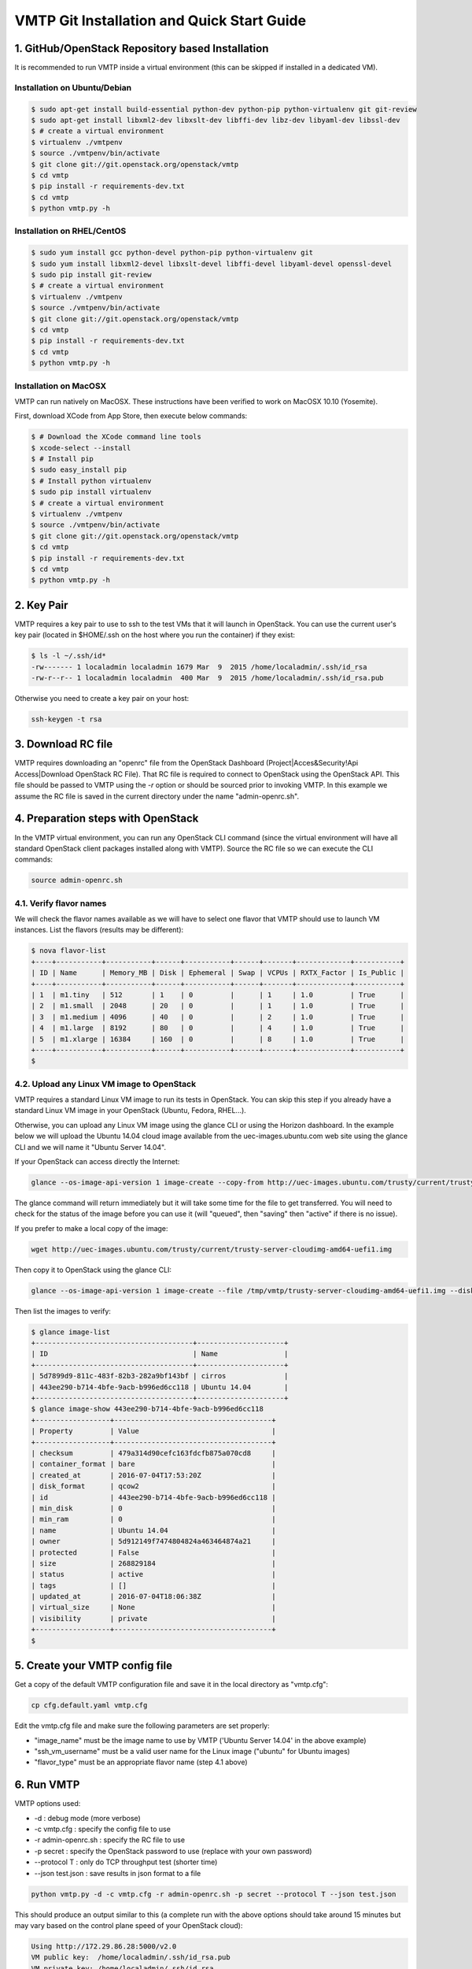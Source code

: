 ===========================================
VMTP Git Installation and Quick Start Guide
===========================================

.. _git_installation:

1. GitHub/OpenStack Repository based Installation
-------------------------------------------------

It is recommended to run VMTP inside a virtual environment (this can be skipped if installed in a dedicated VM).

Installation on Ubuntu/Debian
^^^^^^^^^^^^^^^^^^^^^^^^^^^^^

.. code-block:: bash

    $ sudo apt-get install build-essential python-dev python-pip python-virtualenv git git-review
    $ sudo apt-get install libxml2-dev libxslt-dev libffi-dev libz-dev libyaml-dev libssl-dev
    $ # create a virtual environment
    $ virtualenv ./vmtpenv
    $ source ./vmtpenv/bin/activate
    $ git clone git://git.openstack.org/openstack/vmtp
    $ cd vmtp
    $ pip install -r requirements-dev.txt
    $ cd vmtp
    $ python vmtp.py -h

Installation on RHEL/CentOS
^^^^^^^^^^^^^^^^^^^^^^^^^^^

.. code-block:: bash

    $ sudo yum install gcc python-devel python-pip python-virtualenv git
    $ sudo yum install libxml2-devel libxslt-devel libffi-devel libyaml-devel openssl-devel
    $ sudo pip install git-review
    $ # create a virtual environment
    $ virtualenv ./vmtpenv
    $ source ./vmtpenv/bin/activate
    $ git clone git://git.openstack.org/openstack/vmtp
    $ cd vmtp
    $ pip install -r requirements-dev.txt
    $ cd vmtp
    $ python vmtp.py -h


Installation on MacOSX
^^^^^^^^^^^^^^^^^^^^^^

VMTP can run natively on MacOSX. These instructions have been verified to work on MacOSX 10.10 (Yosemite).

First, download XCode from App Store, then execute below commands:

.. code-block:: bash

    $ # Download the XCode command line tools
    $ xcode-select --install
    $ # Install pip
    $ sudo easy_install pip
    $ # Install python virtualenv
    $ sudo pip install virtualenv
    $ # create a virtual environment
    $ virtualenv ./vmtpenv
    $ source ./vmtpenv/bin/activate
    $ git clone git://git.openstack.org/openstack/vmtp
    $ cd vmtp
    $ pip install -r requirements-dev.txt
    $ cd vmtp
    $ python vmtp.py -h

2. Key Pair
-----------
VMTP requires a key pair to use to ssh to the test VMs that it will launch in OpenStack.
You can use the current user's key pair (located in $HOME/.ssh on the host where you run the container) if they exist:

.. code-block:: bash

    $ ls -l ~/.ssh/id*
    -rw------- 1 localadmin localadmin 1679 Mar  9  2015 /home/localadmin/.ssh/id_rsa
    -rw-r--r-- 1 localadmin localadmin  400 Mar  9  2015 /home/localadmin/.ssh/id_rsa.pub

Otherwise you need to create a key pair on your host:

.. code-block:: bash

    ssh-keygen -t rsa


3. Download RC file
-------------------

VMTP requires downloading an "openrc" file from the OpenStack Dashboard (Project|Acces&Security!Api Access|Download OpenStack RC File). That RC file is required to connect to OpenStack using the OpenStack API.
This file should be passed to VMTP using the *-r* option or should be sourced prior to invoking VMTP.
In this example we assume the RC file is saved in the current directory under the name "admin-openrc.sh".


4. Preparation steps with OpenStack
-----------------------------------

In the VMTP virtual environment, you can run any OpenStack CLI command (since the virtual environment will have all standard OpenStack client packages installed along with VMTP). Source the RC file so we can execute the CLI commands:

.. code-block:: bash

    source admin-openrc.sh


4.1. Verify flavor names
^^^^^^^^^^^^^^^^^^^^^^^^

We will check the flavor names available as we will have to select one flavor that VMTP should use to launch VM instances.
List the flavors (results may be different):

.. code-block:: bash

    $ nova flavor-list
    +----+-----------+-----------+------+-----------+------+-------+-------------+-----------+
    | ID | Name      | Memory_MB | Disk | Ephemeral | Swap | VCPUs | RXTX_Factor | Is_Public |
    +----+-----------+-----------+------+-----------+------+-------+-------------+-----------+
    | 1  | m1.tiny   | 512       | 1    | 0         |      | 1     | 1.0         | True      |
    | 2  | m1.small  | 2048      | 20   | 0         |      | 1     | 1.0         | True      |
    | 3  | m1.medium | 4096      | 40   | 0         |      | 2     | 1.0         | True      |
    | 4  | m1.large  | 8192      | 80   | 0         |      | 4     | 1.0         | True      |
    | 5  | m1.xlarge | 16384     | 160  | 0         |      | 8     | 1.0         | True      |
    +----+-----------+-----------+------+-----------+------+-------+-------------+-----------+
    $


4.2. Upload any Linux VM image to OpenStack
^^^^^^^^^^^^^^^^^^^^^^^^^^^^^^^^^^^^^^^^^^^

VMTP requires a standard Linux VM image to run its tests in OpenStack.
You can skip this step if you already have a standard Linux VM image in your OpenStack (Ubuntu, Fedora, RHEL...).

Otherwise, you can upload any Linux VM image using the glance CLI or using the Horizon dashboard.
In the example below we will upload the Ubuntu 14.04 cloud image available from the uec-images.ubuntu.com web site using the glance CLI and we will name it "Ubuntu Server 14.04".

If your OpenStack can access directly the Internet:

.. code-block:: bash

    glance --os-image-api-version 1 image-create --copy-from http://uec-images.ubuntu.com/trusty/current/trusty-server-cloudimg-amd64-uefi1.img --disk-format qcow2 --container-format bare --name 'Ubuntu Server 14.04'

The glance command will return immediately but it will take some time for the file to get transferred. You will need to check for the status of the image before you can use it (will "queued", then "saving" then "active" if there is no issue).


If you prefer to make a local copy of the image:

.. code-block:: bash

    wget http://uec-images.ubuntu.com/trusty/current/trusty-server-cloudimg-amd64-uefi1.img

Then copy it to OpenStack using the glance CLI:

.. code-block:: bash

    glance --os-image-api-version 1 image-create --file /tmp/vmtp/trusty-server-cloudimg-amd64-uefi1.img --disk-format qcow2 --container-format bare --name 'Ubuntu Server 14.04'

Then list the images to verify:

.. code-block:: bash

    $ glance image-list
    +--------------------------------------+---------------------+
    | ID                                   | Name                |
    +--------------------------------------+---------------------+
    | 5d7899d9-811c-483f-82b3-282a9bf143bf | cirros              |
    | 443ee290-b714-4bfe-9acb-b996ed6cc118 | Ubuntu 14.04        |
    +--------------------------------------+---------------------+
    $ glance image-show 443ee290-b714-4bfe-9acb-b996ed6cc118
    +------------------+--------------------------------------+
    | Property         | Value                                |
    +------------------+--------------------------------------+
    | checksum         | 479a314d90cefc163fdcfb875a070cd8     |
    | container_format | bare                                 |
    | created_at       | 2016-07-04T17:53:20Z                 |
    | disk_format      | qcow2                                |
    | id               | 443ee290-b714-4bfe-9acb-b996ed6cc118 |
    | min_disk         | 0                                    |
    | min_ram          | 0                                    |
    | name             | Ubuntu 14.04                         |
    | owner            | 5d912149f7474804824a463464874a21     |
    | protected        | False                                |
    | size             | 268829184                            |
    | status           | active                               |
    | tags             | []                                   |
    | updated_at       | 2016-07-04T18:06:38Z                 |
    | virtual_size     | None                                 |
    | visibility       | private                              |
    +------------------+--------------------------------------+
    $


5. Create your VMTP config file
-------------------------------

Get a copy of the default VMTP configuration file and save it in the local directory as "vmtp.cfg":

.. code-block:: bash

    cp cfg.default.yaml vmtp.cfg


Edit the vmtp.cfg file and make sure the following parameters are set properly:

- "image_name" must be the image name to use by VMTP ('Ubuntu Server 14.04' in the above example)
- "ssh_vm_username" must be a valid user name for the Linux image ("ubuntu" for Ubuntu images)
- "flavor_type" must be an appropriate flavor name (step 4.1 above)

6. Run VMTP
-----------

VMTP options used:

* -d : debug mode (more verbose)
* -c vmtp.cfg : specify the config file to use
* -r admin-openrc.sh : specify the RC file to use
* -p secret : specify the OpenStack password to use (replace with your own password)
* --protocol T : only do TCP throughput test (shorter time)
* --json test.json : save results in json format to a file

.. code-block:: bash

    python vmtp.py -d -c vmtp.cfg -r admin-openrc.sh -p secret --protocol T --json test.json

This should produce an output similar to this (a complete run with the above options should take around 15 minutes but may vary based on the control plane speed of your OpenStack cloud):

.. code-block:: bash

    Using http://172.29.86.28:5000/v2.0
    VM public key:  /home/localadmin/.ssh/id_rsa.pub
    VM private key: /home/localadmin/.ssh/id_rsa
    Found image Ubuntu Server 14.04 to launch VM, will continue
    Using external network: ext-net
    Found external router: demo-router
    Created internal network: pns-internal-net
    Created internal network: pns-internal-net2
    Ext router associated to pns-internal-net
    Ext router associated to pns-internal-net2
    OpenStack agent: Open vSwitch agent
    OpenStack network type: vlan
    [TestServer1] Creating server VM...
    [TestServer1] Starting on zone nova:compute-server-2
    [TestServer1] VM status=BUILD, retrying 1 of 50...
    [TestServer1] VM status=BUILD, retrying 2 of 50...
    ...
    [TestServer1] Floating IP 10.23.220.45 created
    [TestServer1] Started - associating floating IP 10.23.220.45
    [TestServer1] Internal network IP: 192.168.1.3
    [TestServer1] SSH IP: 10.23.220.45
    [TestServer1] Setup SSH for ubuntu@10.23.220.45
    [TestServer1] Installing nuttcp-7.3.2...
    [TestServer1] Copying nuttcp-7.3.2 to target...
    [TestServer1] Starting nuttcp-7.3.2 server...
    [TestServer1]
    [TestClient1] Creating client VM...
    [TestClient1] Starting on zone nova:compute-server-2
    [TestClient1] VM status=BUILD, retrying 1 of 50...
    [TestClient1] VM status=BUILD, retrying 2 of 50...
    ...
    [TestClient1] Floating IP 10.23.220.46 created
    [TestClient1] Started - associating floating IP 10.23.220.46
    [TestClient1] Internal network IP: 192.168.1.4
    [TestClient1] SSH IP: 10.23.220.46
    [TestClient1] Setup SSH for ubuntu@10.23.220.46
    [TestClient1] Installing nuttcp-7.3.2...
    [TestClient1] Copying nuttcp-7.3.2 to target...
    ============================================================
    Flow 1: VM to VM same network fixed IP (intra-node)
    [TestClient1] Measuring TCP Throughput (packet size=65536)...
    [TestClient1] /tmp/nuttcp-7.3.2 -T10  -l65536 -p5001 -P5002 -fparse 192.168.1.3
    [TestClient1] megabytes=20329.1875 real_seconds=10.00 rate_Mbps=17049.6212 tx_cpu=92 rx_cpu=53 retrans=0 rtt_ms=0.47
    ...
    {   'az_from': u'nova:compute-server-2',
        'az_to': u'nova:compute-server-2',
        'desc': 'VM to VM same network fixed IP (intra-node)',
        'distro_id': 'Ubuntu',
        'distro_version': '14.04',
        'ip_from': u'192.168.1.4',
        'ip_to': u'192.168.1.3',
        'results': [   {   'pkt_size': 65536,
                           'protocol': 'TCP',
                           'rtt_ms': 0.47,
                           'throughput_kbps': 17458812,
                           'tool': 'nuttcp-7.3.2'},
                       {   'pkt_size': 65536,
                           'protocol': 'TCP',
                           'rtt_ms': 0.19,
                           'throughput_kbps': 13832383,
                           'tool': 'nuttcp-7.3.2'},
                       {   'pkt_size': 65536,
                           'protocol': 'TCP',
                           'rtt_ms': 0.21,
                           'throughput_kbps': 17130867,
                           'tool': 'nuttcp-7.3.2'}]}
    [TestClient1] Floating IP 10.23.220.46 deleted
    [TestClient1] Instance deleted
    [TestClient2] Creating client VM...
    [TestClient2] Starting on zone nova:compute-server-2
    [TestClient2] VM status=BUILD, retrying 1 of 50...
    [TestClient2] VM status=BUILD, retrying 2 of 50...

    ...

    ---- Cleanup ----
    [TestServer1] Terminating nuttcp-7.3.2
    [TestServer1] Floating IP 10.23.220.45 deleted
    [TestServer1] Instance deleted
    Network pns-internal-net deleted
    Network pns-internal-net2 deleted
    Removed public key pns_public_key
    Deleting security group

    Summary of results
    ==================
    Total Scenarios:   22
    Passed Scenarios:  5 [100.00%]
    Failed Scenarios:  0 [0.00%]
    Skipped Scenarios: 17
    +----------+--------------------------------------------------+-------------------+----------------------------------------------+
    | Scenario | Scenario Name                                    | Functional Status | Data                                         |
    +----------+--------------------------------------------------+-------------------+----------------------------------------------+
    | 1.1      | Same Network, Fixed IP, Intra-node, TCP          | PASSED            | {'tp_kbps': '16140687', 'rtt_ms': '0.29'}    |
    | 1.2      | Same Network, Fixed IP, Intra-node, UDP          | SKIPPED           | {}                                           |
    | 1.3      | Same Network, Fixed IP, Intra-node, ICMP         | SKIPPED           | {}                                           |
    | 2.1      | Same Network, Fixed IP, Inter-node, TCP          | PASSED            | {'tp_kbps': '4082749', 'rtt_ms': '0.5'}      |
    | 2.2      | Same Network, Fixed IP, Inter-node, UDP          | SKIPPED           | {}                                           |
    | 2.3      | Same Network, Fixed IP, Inter-node, ICMP         | SKIPPED           | {}                                           |
    | 3.1      | Different Network, Fixed IP, Intra-node, TCP     | PASSED            | {'tp_kbps': '2371753', 'rtt_ms': '0.386667'} |
    | 3.2      | Different Network, Fixed IP, Intra-node, UDP     | SKIPPED           | {}                                           |
    | 3.3      | Different Network, Fixed IP, Intra-node, ICMP    | SKIPPED           | {}                                           |
    | 4.1      | Different Network, Fixed IP, Inter-node, TCP     | PASSED            | {'tp_kbps': '2036303', 'rtt_ms': '0.623333'} |
    | 4.2      | Different Network, Fixed IP, Inter-node, UDP     | SKIPPED           | {}                                           |
    | 4.3      | Different Network, Fixed IP, Inter-node, ICMP    | SKIPPED           | {}                                           |
    | 5.1      | Different Network, Floating IP, Intra-node, TCP  | PASSED            | {'tp_kbps': '2260145', 'rtt_ms': '0.476667'} |
    | 5.2      | Different Network, Floating IP, Intra-node, UDP  | SKIPPED           | {}                                           |
    | 5.3      | Different Network, Floating IP, Intra-node, ICMP | SKIPPED           | {}                                           |
    | 6.1      | Different Network, Floating IP, Inter-node, TCP  | PASSED            | {'tp_kbps': '2134303', 'rtt_ms': '0.543333'} |
    | 6.2      | Different Network, Floating IP, Inter-node, UDP  | SKIPPED           | {}                                           |
    | 6.3      | Different Network, Floating IP, Inter-node, ICMP | SKIPPED           | {}                                           |
    | 7.1      | Native Throughput, TCP                           | SKIPPED           | {}                                           |
    | 7.2      | Native Throughput, UDP                           | SKIPPED           | {}                                           |
    | 7.3      | Native Throughput, ICMP                          | SKIPPED           | {}                                           |
    | 8.1      | VM to Host Uploading                             | SKIPPED           | {}                                           |
    | 8.2      | VM to Host Downloading                           | SKIPPED           | {}                                           |
    +----------+--------------------------------------------------+-------------------+----------------------------------------------+
    Saving results in json file: test.json...


8. Generate the results chart from the JSON result file
-------------------------------------------------------

Assuming the json result file is saved by the container run the vmtp_genchart container command from the host current directory:

.. code-block:: bash

    $ python vmtp_genchart.py -c test.html test.json
    Generating chart drawing code to /tmp/vmtp/test.html...
    $

vmtp_genchart options:

* -c test.html : save the generated html file to the mapped directory
* test.json : the json file that contains the results of the VMTP run

The fie is available in the current directory and can be viewed with any browser:

.. code-block:: bash

    $ ls -l test.html
    -rw-r--r-- 1 root root 1557 Jul  4 14:10 test.html

